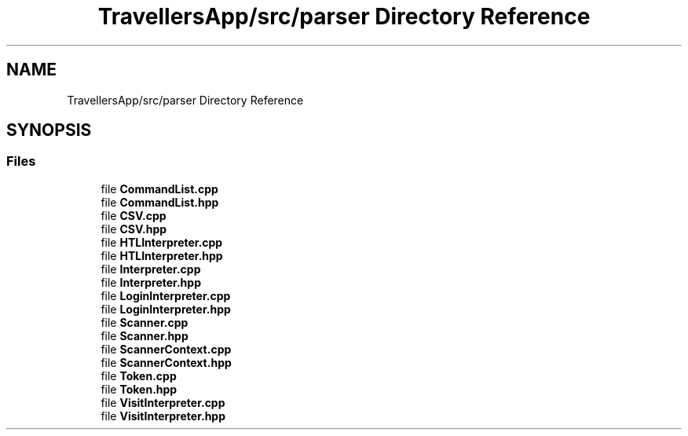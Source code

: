 .TH "TravellersApp/src/parser Directory Reference" 3 "Wed Jun 10 2020" "Version 1.0" "Traveller's App" \" -*- nroff -*-
.ad l
.nh
.SH NAME
TravellersApp/src/parser Directory Reference
.SH SYNOPSIS
.br
.PP
.SS "Files"

.in +1c
.ti -1c
.RI "file \fBCommandList\&.cpp\fP"
.br
.ti -1c
.RI "file \fBCommandList\&.hpp\fP"
.br
.ti -1c
.RI "file \fBCSV\&.cpp\fP"
.br
.ti -1c
.RI "file \fBCSV\&.hpp\fP"
.br
.ti -1c
.RI "file \fBHTLInterpreter\&.cpp\fP"
.br
.ti -1c
.RI "file \fBHTLInterpreter\&.hpp\fP"
.br
.ti -1c
.RI "file \fBInterpreter\&.cpp\fP"
.br
.ti -1c
.RI "file \fBInterpreter\&.hpp\fP"
.br
.ti -1c
.RI "file \fBLoginInterpreter\&.cpp\fP"
.br
.ti -1c
.RI "file \fBLoginInterpreter\&.hpp\fP"
.br
.ti -1c
.RI "file \fBScanner\&.cpp\fP"
.br
.ti -1c
.RI "file \fBScanner\&.hpp\fP"
.br
.ti -1c
.RI "file \fBScannerContext\&.cpp\fP"
.br
.ti -1c
.RI "file \fBScannerContext\&.hpp\fP"
.br
.ti -1c
.RI "file \fBToken\&.cpp\fP"
.br
.ti -1c
.RI "file \fBToken\&.hpp\fP"
.br
.ti -1c
.RI "file \fBVisitInterpreter\&.cpp\fP"
.br
.ti -1c
.RI "file \fBVisitInterpreter\&.hpp\fP"
.br
.in -1c
